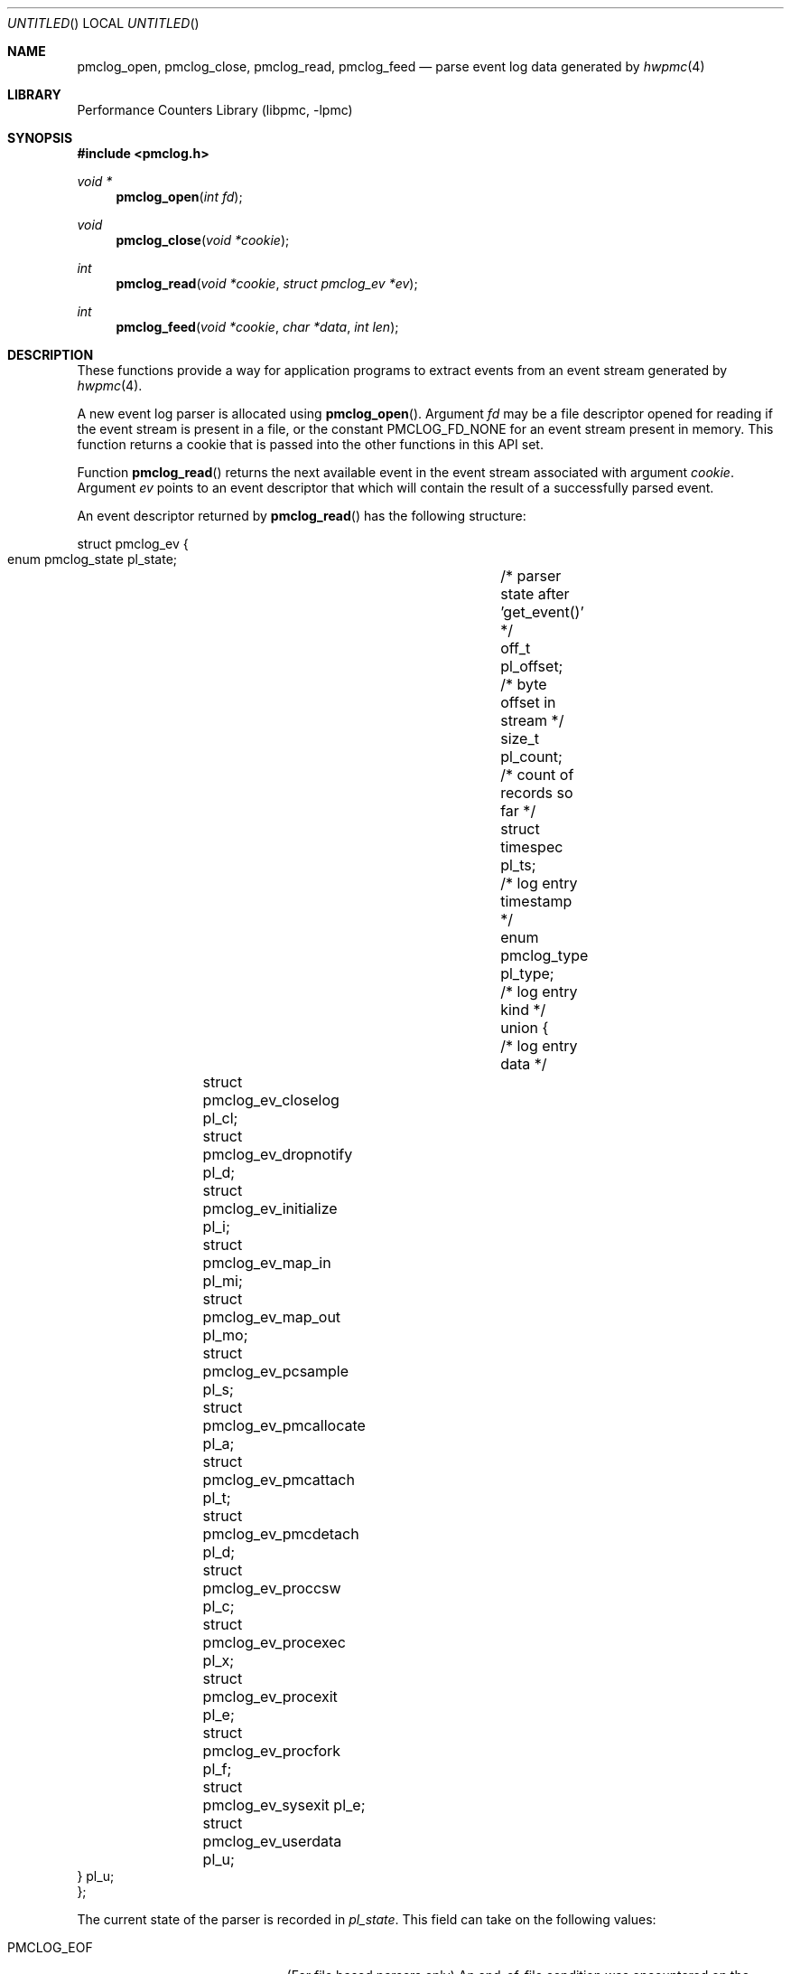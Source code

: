 .\" Copyright (c) 2005-2006 Joseph Koshy.  All rights reserved.
.\"
.\" Redistribution and use in source and binary forms, with or without
.\" modification, are permitted provided that the following conditions
.\" are met:
.\" 1. Redistributions of source code must retain the above copyright
.\"    notice, this list of conditions and the following disclaimer.
.\" 2. Redistributions in binary form must reproduce the above copyright
.\"    notice, this list of conditions and the following disclaimer in the
.\"    documentation and/or other materials provided with the distribution.
.\"
.\" This software is provided by Joseph Koshy ``as is'' and
.\" any express or implied warranties, including, but not limited to, the
.\" implied warranties of merchantability and fitness for a particular purpose
.\" are disclaimed.  in no event shall Joseph Koshy be liable
.\" for any direct, indirect, incidental, special, exemplary, or consequential
.\" damages (including, but not limited to, procurement of substitute goods
.\" or services; loss of use, data, or profits; or business interruption)
.\" however caused and on any theory of liability, whether in contract, strict
.\" liability, or tort (including negligence or otherwise) arising in any way
.\" out of the use of this software, even if advised of the possibility of
.\" such damage.
.\"
.\" $FreeBSD: src/lib/libpmc/pmclog.3,v 1.6 2006/09/17 21:27:35 ru Exp $
.\"
.Dd March 26, 2006
.Os
.Dt PMCLOG 3
.Sh NAME
.Nm pmclog_open ,
.Nm pmclog_close ,
.Nm pmclog_read ,
.Nm pmclog_feed
.Nd parse event log data generated by
.Xr hwpmc 4
.Sh LIBRARY
.Lb libpmc
.Sh SYNOPSIS
.In pmclog.h
.Ft "void *"
.Fn pmclog_open "int fd"
.Ft void
.Fn pmclog_close "void *cookie"
.Ft int
.Fn pmclog_read "void *cookie" "struct pmclog_ev *ev"
.Ft int
.Fn pmclog_feed "void *cookie" "char *data" "int len"
.Sh DESCRIPTION
These functions provide a way for application programs to extract
events from an event stream generated by
.Xr hwpmc 4 .
.Pp
A new event log parser is allocated using
.Fn pmclog_open .
Argument
.Fa fd
may be a file descriptor opened for reading if the event stream is
present in a file, or the constant
.Dv PMCLOG_FD_NONE
for an event stream present in memory.
This function returns a cookie that is passed into the other functions
in this API set.
.Pp
Function
.Fn pmclog_read
returns the next available event in the event stream associated with
argument
.Fa cookie .
Argument
.Fa ev
points to an event descriptor that which will contain the result of a
successfully parsed event.
.Pp
An event descriptor returned by
.Fn pmclog_read
has the following structure:
.Bd -literal
struct pmclog_ev {
       enum pmclog_state pl_state;	/* parser state after 'get_event()' */
       off_t             pl_offset;	/* byte offset in stream */
       size_t            pl_count;	/* count of records so far */
       struct timespec   pl_ts;		/* log entry timestamp */
       enum pmclog_type  pl_type;	/* log entry kind */
       union {				/* log entry data */
		struct pmclog_ev_closelog    pl_cl;
		struct pmclog_ev_dropnotify  pl_d;
		struct pmclog_ev_initialize  pl_i;
		struct pmclog_ev_map_in      pl_mi;
		struct pmclog_ev_map_out     pl_mo;
		struct pmclog_ev_pcsample    pl_s;
		struct pmclog_ev_pmcallocate pl_a;
		struct pmclog_ev_pmcattach   pl_t;
		struct pmclog_ev_pmcdetach   pl_d;
		struct pmclog_ev_proccsw     pl_c;
		struct pmclog_ev_procexec    pl_x;
		struct pmclog_ev_procexit    pl_e;
		struct pmclog_ev_procfork    pl_f;
		struct pmclog_ev_sysexit     pl_e;
		struct pmclog_ev_userdata    pl_u;
       } pl_u;
};
.Ed
.Pp
The current state of the parser is recorded in
.Va pl_state .
This field can take on the following values:
.Bl -tag -width ".Dv PMCLOG_REQUIRE_DATA"
.It Dv PMCLOG_EOF
(For file based parsers only)
An end-of-file condition was encountered on the configured file
descriptor.
.It Dv PMCLOG_ERROR
An error occurred during parsing.
.It Dv PMCLOG_OK
A complete event record was read into
.Fa *ev .
.It Dv PMCLOG_REQUIRE_DATA
There was insufficient data in the event stream to assemble a complete
event record.
For memory based parsers, more data can be fed to the
parser using function
.Fn pmclog_feed .
For file based parsers, function
.Fn pmclog_read
may be retried when data is available on the configured file
descriptor.
.El
.Pp
The rest of the event structure is valid only if field
.Va pl_state
contains
.Dv PMCLOG_OK .
Field
.Va pl_offset
contains the offset of the current record in the byte stream.
Field
.Va pl_count
contains the serial number of this event.
Field
.Va pl_ts
contains a timestamp with the system time when the event occurred.
Field
.Va pl_type
denotes the kind of the event returned in argument
.Fa *ev
and is one of the following:
.Bl -tag -width ".Dv PMCLOG_TYPE_PMCALLOCATE"
.It Dv PMCLOG_TYPE_CLOSELOG
A marker indicating a successful close of a log file.
This record will be the last record of a log file.
.It Dv PMCLOG_TYPE_DROPNOTIFY
A marker indicating that
.Xr hwpmc 4
had to drop data due to a resource constraint.
.It Dv PMCLOG_TYPE_INITIALIZE
An initialization record.
This is the first record in a log file.
.It Dv PMCLOG_TYPE_MAP_IN
A record describing the introduction of a mapping to an executable
object by a
.Xr kldload 2
or
.Xr mmap 2
system call.
.It Dv PMCLOG_TYPE_MAP_OUT
A record describing the removal of a mapping to an executable
object by a
.Xr kldunload 2
or
.Xr munmap 2
system call.
.It Dv PMCLOG_TYPE_PCSAMPLE
A record containing an instruction pointer sample.
.It Dv PMCLOG_TYPE_PMCALLOCATE
A record describing a PMC allocation operation.
.It Dv PMCLOG_TYPE_PMCATTACH
A record describing a PMC attach operation.
.It Dv PMCLOG_TYPE_PMCDETACH
A record describing a PMC detach operation.
.It Dv PMCLOG_TYPE_PROCCSW
A record describing a PMC reading at the time of a process context switch.
.It Dv PMCLOG_TYPE_PROCEXEC
A record describing an
.Xr execve 2
by a target process.
.It Dv PMCLOG_TYPE_PROCEXIT
A record describing the accumulated PMC reading for a process at the
time of
.Xr _exit 2 .
.It Dv PMCLOG_TYPE_PROCFORK
A record describing a
.Xr fork 2
by a target process.
.It Dv PMCLOG_TYPE_SYSEXIT
A record describing a process exit, sent to processes
owning system-wide sampling PMCs.
.It Dv PMCLOG_TYPE_USERDATA
A record containing user data.
.El
.Pp
Function
.Fn pmclog_feed
is used with parsers configured to parse memory based event streams.
It is intended to be called when function
.Fn pmclog_read
indicates the need for more data by a returning
.Dv PMCLOG_REQUIRE_DATA
in field
.Va pl_state
of its event structure argument.
Argument
.Fa data
points to the start of a memory buffer containing fresh event data.
Argument
.Fa len
indicates the number of data bytes available.
The memory range
.Bq Fa data , Fa data No + Fa len
must remain valid till the next time
.Fn pmclog_read
returns an error.
It is an error to use
.Fn pmclog_feed
on a parser configured to parse file data.
.Pp
Function
.Fn pmclog_close
releases the internal state allocated by a prior call
to
.Fn pmclog_open .
.Sh RETURN VALUES
Function
.Fn pmclog_open
will return a
.No non- Ns Dv NULL
value if successful or
.Dv NULL
otherwise.
.Pp
Function
.Fn pmclog_read
will return 0 in case a complete event record was successfully read,
or will return \-1 and will set the
.Va pl_state
field of the event record to the appropriate code in case of an error.
.Pp
Function
.Fn pmclog_feed
will return 0 on success or \-1 in case of failure.
.Sh EXAMPLES
A template for using the log file parsing API is shown below in pseudocode:
.Bd -literal
void *parser;			/* cookie */
struct pmclog_ev ev;		/* parsed event */
int fd;				/* file descriptor */

fd = open(filename, O_RDONLY);	/* open log file */
parser = pmclog_open(fd);	/* initialize parser */
if (parser == NULL)
	--handle an out of memory error--;

/* read and parse data */
while (pmclog_read(parser, &ev) == 0) {
	assert(ev.pl_state == PMCLOG_OK);
	/* process the event */
	switch (ev.pl_type) {
	case PMCLOG_TYPE_ALLOCATE:
		--process a pmc allocation record--
		break;
	case PMCLOG_TYPE_PROCCSW:
		--process a thread context switch record--
		break;
	case PMCLOG_TYPE_PCSAMPLE:
		--process a PC sample--
		break;
	--and so on--
	}
}

/* examine parser state */
switch (ev.pl_state) {
case PMCLOG_EOF:
	--normal termination--
	break;
case PMCLOG_ERROR:
	--look at errno here--
	break;
case PMCLOG_REQUIRE_DATA:
	--arrange for more data to be available for parsing--
	break;
default:
	assert(0);
	/*NOTREACHED*/
}

pmclog_close(parser);		/* cleanup */
.Ed
.Sh ERRORS
A call to
.Fn pmclog_init_parser
may fail with any of the errors returned by
.Xr malloc 3 .
.Pp
A call to
.Fn pmclog_read
for a file based parser may fail with any of the errors returned by
.Xr read 2 .
.Sh SEE ALSO
.Xr read 2 ,
.Xr malloc 3 ,
.Xr pmc 3 ,
.Xr hwpmc 4 ,
.Xr pmcstat 8
.Sh HISTORY
The
.Nm pmclog
API
.Ud
It first appeared in
.Fx 6.0 .
